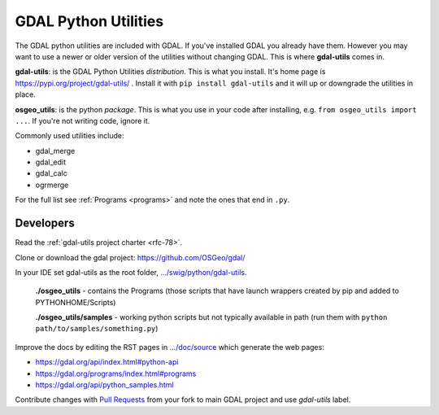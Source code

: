 .. _gdal_python_utilities:

================================================================================
GDAL Python Utilities
================================================================================

The GDAL python utilities are included with GDAL. If you've installed
GDAL you already have them. However you may want to use a newer or older
version of the utilities without changing GDAL. This is where
**gdal-utils** comes in.

**gdal-utils**: is the GDAL Python Utilities *distribution*. This is
what you install. It's home page is https://pypi.org/project/gdal-utils/
. Install it with ``pip install gdal-utils`` and it will up or downgrade
the utilities in place.

**osgeo_utils**: is the python *package*. This is what you use in your
code after installing, e.g. ``from osgeo_utils import ...``. If you're
not writing code, ignore it.

Commonly used utilities include:

-  gdal_merge
-  gdal_edit
-  gdal_calc
-  ogrmerge

For the full list see
:ref:`Programs <programs>` and note the ones that end in ``.py``.

Developers
----------

Read the :ref:`gdal-utils project charter <rfc-78>`.

Clone or download the gdal project: https://github.com/OSGeo/gdal/

In your IDE set gdal-utils as the root folder,
`.../swig/python/gdal-utils <https://github.com/OSGeo/gdal/tree/master/swig/python/gdal-utils/>`__.

   **./osgeo_utils** - contains the Programs (those scripts that have
   launch wrappers created by pip and added to PYTHONHOME/Scripts)

   **./osgeo_utils/samples** - working python scripts but not typically
   available in path (run them with ``python
   path/to/samples/something.py``)

Improve the docs by editing the RST pages in
`.../doc/source <https://github.com/OSGeo/gdal/tree/master/doc/source>`__
which generate the web pages:

-  https://gdal.org/api/index.html#python-api
-  https://gdal.org/programs/index.html#programs
-  https://gdal.org/api/python_samples.html

Contribute changes with `Pull
Requests <https://github.com/OSGeo/gdal/pulls>`__ from your fork to main
GDAL project and use *gdal-utils* label.
